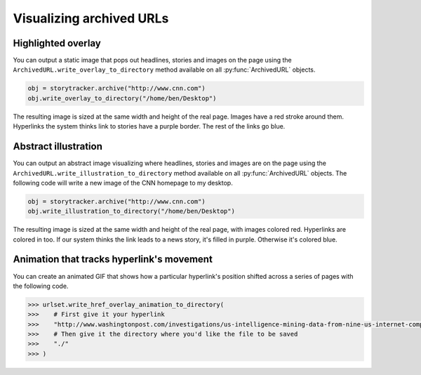 Visualizing archived URLs
=========================

Highlighted overlay
-------------------

You can output a static image that pops out headlines, stories and images on
the page using the ``ArchivedURL.write_overlay_to_directory`` method available on
all :py:func:`ArchivedURL` objects.

.. code-block:: python

    obj = storytracker.archive("http://www.cnn.com")
    obj.write_overlay_to_directory("/home/ben/Desktop")

The resulting image is sized at the same width and height of the real page.
Images have a red stroke around them. Hyperlinks the system thinks link 
to stories have a purple border. The rest of the links go blue.

.. image:: _static/example/overlay.png
    :width: 600px


Abstract illustration
---------------------

You can output an abstract image visualizing where headlines, stories and images are on
the page using the ``ArchivedURL.write_illustration_to_directory`` method available on
all :py:func:`ArchivedURL` objects. The following code will write a new image of the CNN homepage to my desktop.

.. code-block:: python

    obj = storytracker.archive("http://www.cnn.com")
    obj.write_illustration_to_directory("/home/ben/Desktop")

The resulting image is sized at the same width and height of the real page,
with images colored red. Hyperlinks are colored in too. If our system
thinks the link leads to a news story, it's filled in purple. Otherwise it's colored blue.

.. image:: _static/example/illo.jpg
    :width: 600px
 

Animation that tracks hyperlink's movement
------------------------------------------

You can create an animated GIF that shows how a particular hyperlink's position
shifted across a series of pages with the following code. 

.. code-block:: python

    >>> urlset.write_href_overlay_animation_to_directory(
    >>>    # First give it your hyperlink
    >>>    "http://www.washingtonpost.com/investigations/us-intelligence-mining-data-from-nine-us-internet-companies-in-broad-secret-program/2013/06/06/3a0c0da8-cebf-11e2-8845-d970ccb04497_story.html",
    >>>    # Then give it the directory where you'd like the file to be saved
    >>>    "./"
    >>> )

.. image:: _static/example/href.gif
    :width: 600px
